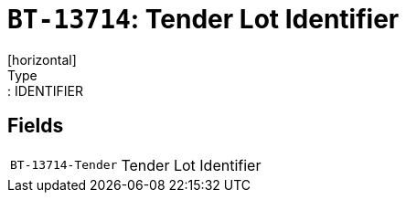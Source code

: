 = `BT-13714`: Tender Lot Identifier
[horizontal]
Type:: IDENTIFIER
== Fields
[horizontal]
  `BT-13714-Tender`:: Tender Lot Identifier
